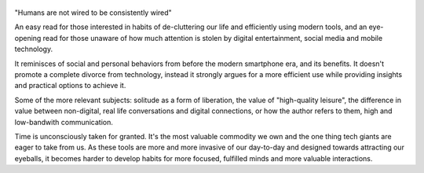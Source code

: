 .. title: Digital Minimalism - by Cal Newport
.. slug: digital-minimalism
.. date: 2020-05-27 20:41:05 UTC+02:00
.. category: reviews

.. figure:: https://i.gr-assets.com/images/S/compressed.photo.goodreads.com/books/1549433350l/40672036._SY475_.jpg
   :class: thumbnail
   :height: 500
   :width: 330
   :scale: 50%
   
"Humans are not wired to be consistently wired"

An easy read for those interested in habits of de-cluttering our life and efficiently using modern tools, and an eye-opening read for those unaware of how much attention is stolen by digital entertainment,
social media and mobile technology.

It reminisces of social and personal behaviors from before the modern smartphone era, and its benefits. It doesn't promote a complete divorce from technology, instead it strongly argues for a more efficient use while providing insights and practical options to achieve it.

Some of the more relevant subjects: solitude as a form of liberation, the value of "high-quality leisure", the difference in value between non-digital, real life conversations and digital connections, or how the author refers to them, high and low-bandwith communication.

Time is unconsciously taken for granted. It's the most valuable commodity we own and the one thing tech giants are eager to take from us. As these tools are more and more invasive of our day-to-day and designed towards attracting our eyeballs, it becomes harder to develop habits for more focused, fulfilled minds and more valuable interactions.
